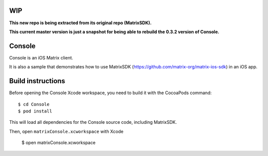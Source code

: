 WIP
===

**This new repo is being extracted from its original repo (MatrixSDK).**

**This current master version is just a snapshot for being able to rebuild the 0.3.2 version of Console.**

Console
=======

Console is an iOS Matrix client. 

It is also a sample that demonstrates how to use MatrixSDK (https://github.com/matrix-org/matrix-ios-sdk) in an iOS app.


Build instructions
==================

Before opening the Console Xcode workspace, you need to build it with the CocoaPods command::

        $ cd Console
        $ pod install

This will load all dependencies for the Console source code, including MatrixSDK.

Then, open ``matrixConsole.xcworkspace`` with Xcode

        $ open matrixConsole.xcworkspace

